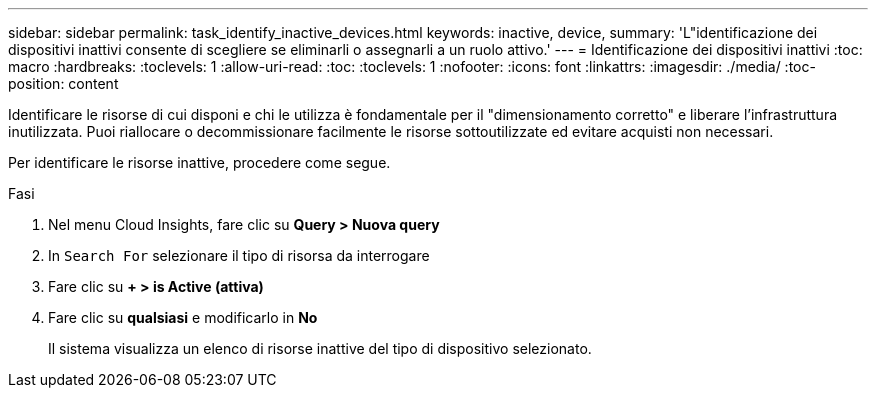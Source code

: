 ---
sidebar: sidebar 
permalink: task_identify_inactive_devices.html 
keywords: inactive, device, 
summary: 'L"identificazione dei dispositivi inattivi consente di scegliere se eliminarli o assegnarli a un ruolo attivo.' 
---
= Identificazione dei dispositivi inattivi
:toc: macro
:hardbreaks:
:toclevels: 1
:allow-uri-read: 
:toc: 
:toclevels: 1
:nofooter: 
:icons: font
:linkattrs: 
:imagesdir: ./media/
:toc-position: content


[role="lead"]
Identificare le risorse di cui disponi e chi le utilizza è fondamentale per il "dimensionamento corretto" e liberare l'infrastruttura inutilizzata. Puoi riallocare o decommissionare facilmente le risorse sottoutilizzate ed evitare acquisti non necessari.

Per identificare le risorse inattive, procedere come segue.

.Fasi
. Nel menu Cloud Insights, fare clic su *Query > Nuova query*
. In `Search For` selezionare il tipo di risorsa da interrogare
. Fare clic su *+ > is Active (attiva)*
. Fare clic su *qualsiasi* e modificarlo in *No*
+
Il sistema visualizza un elenco di risorse inattive del tipo di dispositivo selezionato.



